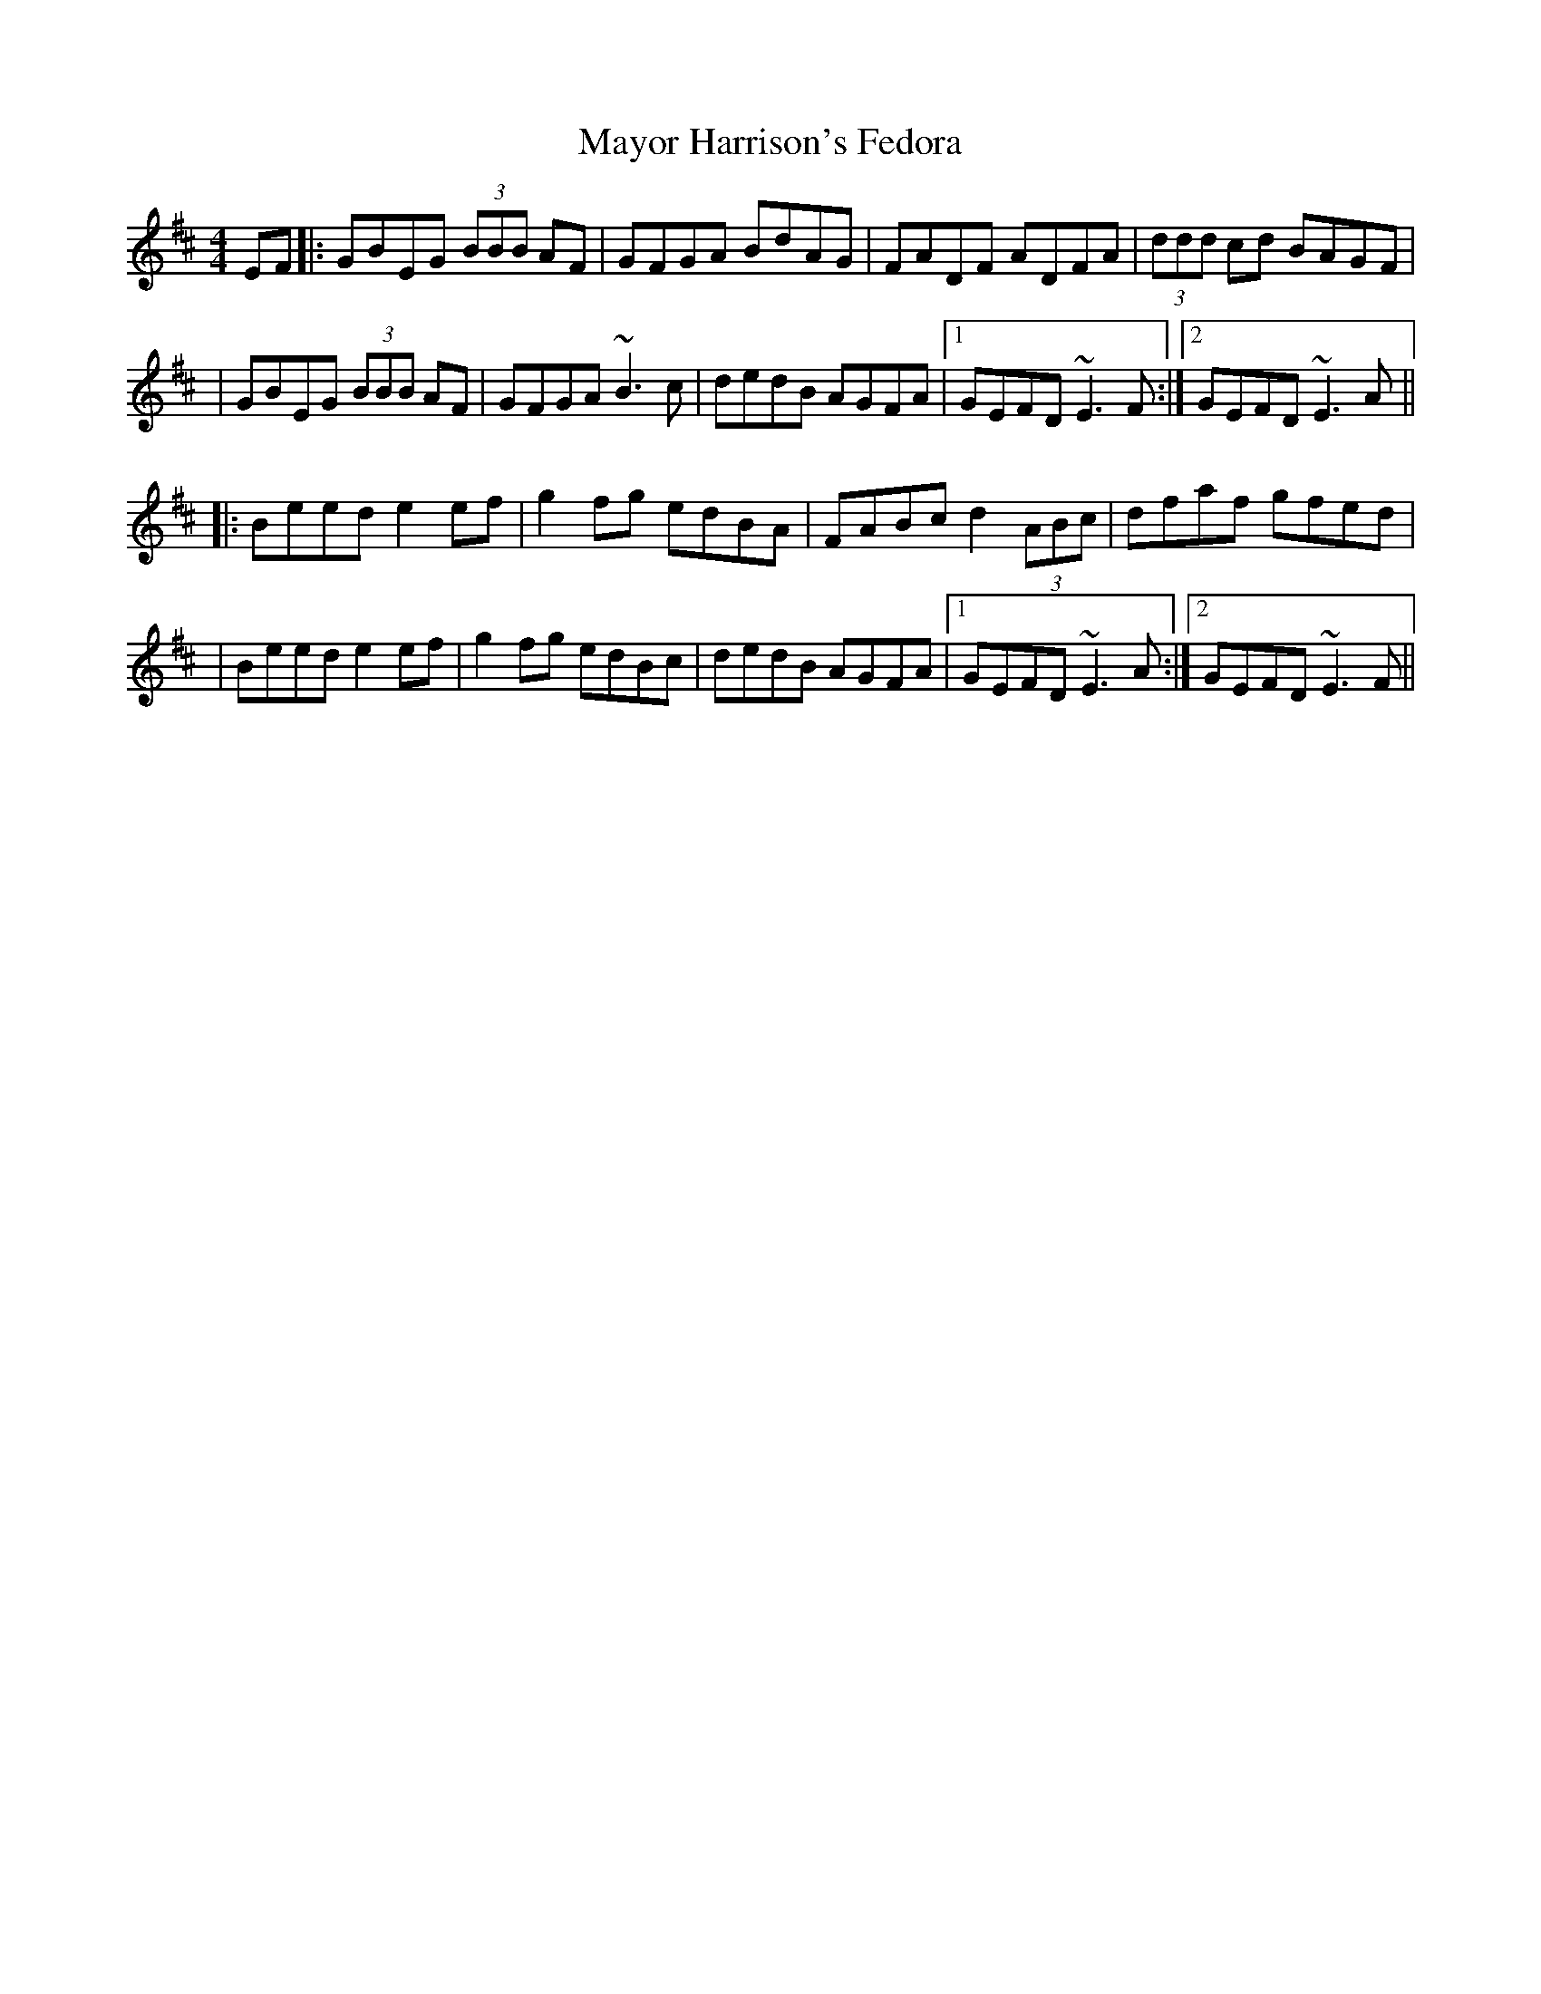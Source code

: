 X: 1
T: Mayor Harrison's Fedora
Z: Will Harmon
S: https://thesession.org/tunes/367#setting367
R: reel
M: 4/4
L: 1/8
K: Edor
EF|:GBEG (3BBB AF|GFGA BdAG|FADF ADFA|(3ddd cd BAGF|
|GBEG (3BBB AF|GFGA ~B3 c|dedB AGFA|1 GEFD ~E3 F:|2 GEFD ~E3 A||
|:Beed e2 ef|g2 fg edBA|FABc d2 (3ABc|dfaf gfed|
|Beed e2 ef|g2 fg edBc|dedB AGFA|1GEFD ~E3 A:|2 GEFD ~E3 F||
